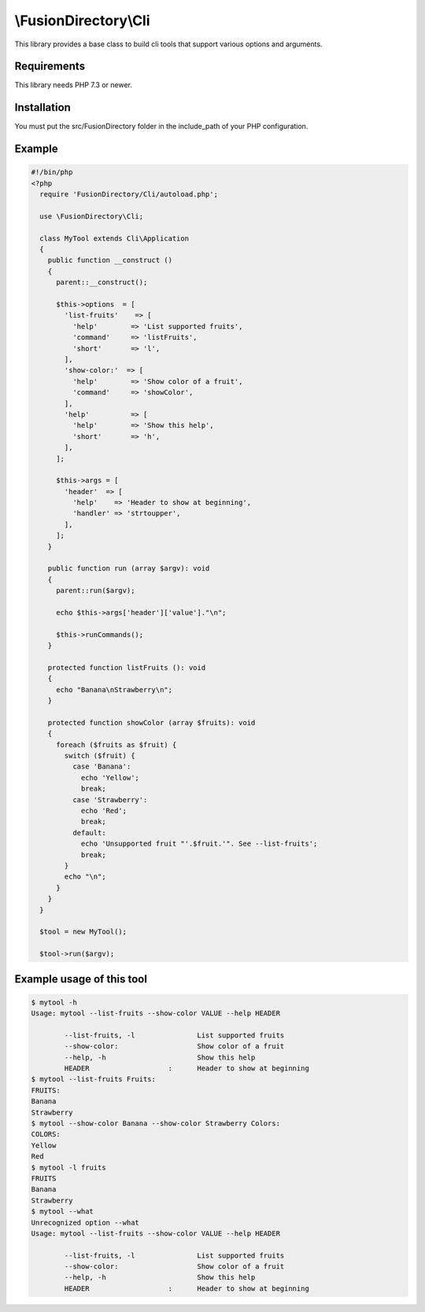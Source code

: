 \\FusionDirectory\\Cli
======================

This library provides a base class to build cli tools that support various options and arguments.

Requirements
------------

This library needs PHP 7.3 or newer.

Installation
------------

You must put the src/FusionDirectory folder in the include_path of your PHP configuration.

Example
-------

.. code-block:: php

    #!/bin/php
    <?php
      require 'FusionDirectory/Cli/autoload.php';
    
      use \FusionDirectory\Cli;
    
      class MyTool extends Cli\Application
      {
        public function __construct ()
        {
          parent::__construct();
    
          $this->options  = [
            'list-fruits'    => [
              'help'        => 'List supported fruits',
              'command'     => 'listFruits',
              'short'       => 'l',
            ],
            'show-color:'  => [
              'help'        => 'Show color of a fruit',
              'command'     => 'showColor',
            ],
            'help'          => [
              'help'        => 'Show this help',
              'short'       => 'h',
            ],
          ];
    
          $this->args = [
            'header'  => [
              'help'    => 'Header to show at beginning',
              'handler' => 'strtoupper',
            ],
          ];
        }
    
        public function run (array $argv): void
        {
          parent::run($argv);
    
          echo $this->args['header']['value']."\n";
    
          $this->runCommands();
        }
    
        protected function listFruits (): void
        {
          echo "Banana\nStrawberry\n";
        }
    
        protected function showColor (array $fruits): void
        {
          foreach ($fruits as $fruit) {
            switch ($fruit) {
              case 'Banana':
                echo 'Yellow';
                break;
              case 'Strawberry':
                echo 'Red';
                break;
              default:
                echo 'Unsupported fruit "'.$fruit.'". See --list-fruits';
                break;
            }
            echo "\n";
          }
        }
      }
    
      $tool = new MyTool();
    
      $tool->run($argv);


Example usage of this tool
--------------------------

.. code-block:: sh

    $ mytool -h
    Usage: mytool --list-fruits --show-color VALUE --help HEADER
    
            --list-fruits, -l               List supported fruits
            --show-color:                   Show color of a fruit
            --help, -h                      Show this help
            HEADER                   :      Header to show at beginning
    $ mytool --list-fruits Fruits:
    FRUITS:
    Banana
    Strawberry
    $ mytool --show-color Banana --show-color Strawberry Colors:
    COLORS:
    Yellow
    Red
    $ mytool -l fruits
    FRUITS
    Banana
    Strawberry
    $ mytool --what
    Unrecognized option --what
    Usage: mytool --list-fruits --show-color VALUE --help HEADER
    
            --list-fruits, -l               List supported fruits
            --show-color:                   Show color of a fruit
            --help, -h                      Show this help
            HEADER                   :      Header to show at beginning

